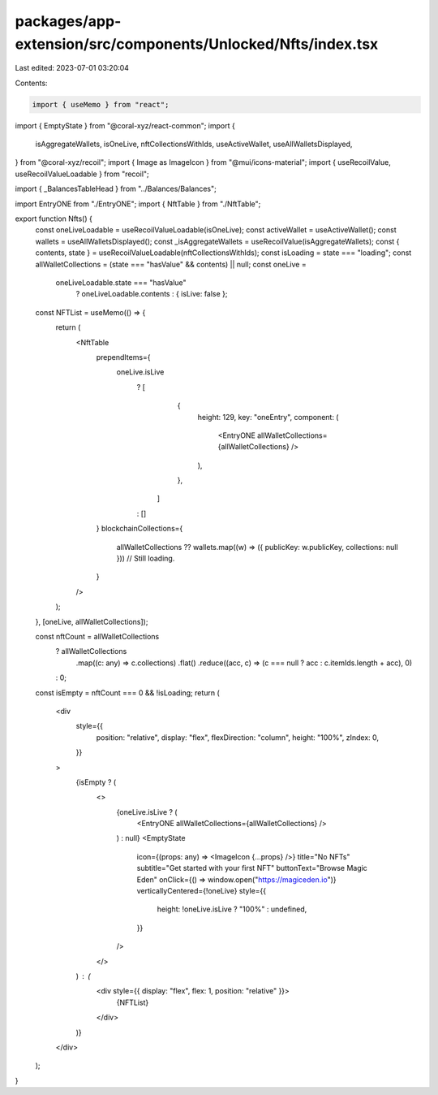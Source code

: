 packages/app-extension/src/components/Unlocked/Nfts/index.tsx
=============================================================

Last edited: 2023-07-01 03:20:04

Contents:

.. code-block:: tsx

    import { useMemo } from "react";
import { EmptyState } from "@coral-xyz/react-common";
import {
  isAggregateWallets,
  isOneLive,
  nftCollectionsWithIds,
  useActiveWallet,
  useAllWalletsDisplayed,
} from "@coral-xyz/recoil";
import { Image as ImageIcon } from "@mui/icons-material";
import { useRecoilValue, useRecoilValueLoadable } from "recoil";

import { _BalancesTableHead } from "../Balances/Balances";

import EntryONE from "./EntryONE";
import { NftTable } from "./NftTable";

export function Nfts() {
  const oneLiveLoadable = useRecoilValueLoadable(isOneLive);
  const activeWallet = useActiveWallet();
  const wallets = useAllWalletsDisplayed();
  const _isAggregateWallets = useRecoilValue(isAggregateWallets);
  const { contents, state } = useRecoilValueLoadable(nftCollectionsWithIds);
  const isLoading = state === "loading";
  const allWalletCollections = (state === "hasValue" && contents) || null;
  const oneLive =
    oneLiveLoadable.state === "hasValue"
      ? oneLiveLoadable.contents
      : { isLive: false };
  const NFTList = useMemo(() => {
    return (
      <NftTable
        prependItems={
          oneLive.isLive
            ? [
                {
                  height: 129,
                  key: "oneEntry",
                  component: (
                    <EntryONE allWalletCollections={allWalletCollections} />
                  ),
                },
              ]
            : []
        }
        blockchainCollections={
          allWalletCollections ??
          wallets.map((w) => ({ publicKey: w.publicKey, collections: null })) // Still loading.
        }
      />
    );
  }, [oneLive, allWalletCollections]);

  const nftCount = allWalletCollections
    ? allWalletCollections
        .map((c: any) => c.collections)
        .flat()
        .reduce((acc, c) => (c === null ? acc : c.itemIds.length + acc), 0)
    : 0;
  const isEmpty = nftCount === 0 && !isLoading;
  return (
    <div
      style={{
        position: "relative",
        display: "flex",
        flexDirection: "column",
        height: "100%",
        zIndex: 0,
      }}
    >
      {isEmpty ? (
        <>
          {oneLive.isLive ? (
            <EntryONE allWalletCollections={allWalletCollections} />
          ) : null}
          <EmptyState
            icon={(props: any) => <ImageIcon {...props} />}
            title="No NFTs"
            subtitle="Get started with your first NFT"
            buttonText="Browse Magic Eden"
            onClick={() => window.open("https://magiceden.io")}
            verticallyCentered={!oneLive}
            style={{
              height: !oneLive.isLive ? "100%" : undefined,
            }}
          />
        </>
      ) : (
        <div style={{ display: "flex", flex: 1, position: "relative" }}>
          {NFTList}
        </div>
      )}
    </div>
  );
}


